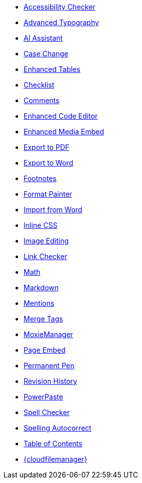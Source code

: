 * xref:a11ychecker.adoc[Accessibility Checker]
* xref:advanced-typography.adoc[Advanced Typography]
* xref:ai.adoc[AI Assistant]
* xref:casechange.adoc[Case Change]
* xref:advtable.adoc[Enhanced Tables]
* xref:checklist.adoc[Checklist]
* xref:introduction-to-tiny-comments.adoc[Comments]
* xref:advcode.adoc[Enhanced Code Editor]
* xref:introduction-to-mediaembed.adoc[Enhanced Media Embed]
* xref:exportpdf.adoc[Export to PDF]
* xref:exportword.adoc[Export to Word]
* xref:footnotes.adoc[Footnotes]
* xref:formatpainter.adoc[Format Painter]
* xref:importword.adoc[Import from Word]
* xref:inline-css.adoc[Inline CSS]
* xref:editimage.adoc[Image Editing]
* xref:linkchecker.adoc[Link Checker]
* xref:math.adoc[Math]
* xref:markdown.adoc[Markdown]
* xref:mentions.adoc[Mentions]
* xref:mergetags.adoc[Merge Tags]
ifeval::['{productSource}' != 'cloud']
* xref:moxiemanager.adoc[MoxieManager]
endif::[]
* xref:pageembed.adoc[Page Embed]
* xref:permanentpen.adoc[Permanent Pen]
* xref:revisionhistory.adoc[Revision History]
* xref:introduction-to-powerpaste.adoc[PowerPaste]
* xref:introduction-to-tiny-spellchecker.adoc[Spell Checker]
* xref:autocorrect.adoc[Spelling Autocorrect]
* xref:tableofcontents.adoc[Table of Contents]
* xref:tinydrive-introduction.adoc[{cloudfilemanager}]